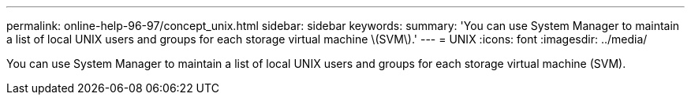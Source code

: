 ---
permalink: online-help-96-97/concept_unix.html
sidebar: sidebar
keywords: 
summary: 'You can use System Manager to maintain a list of local UNIX users and groups for each storage virtual machine \(SVM\).'
---
= UNIX
:icons: font
:imagesdir: ../media/

[.lead]
You can use System Manager to maintain a list of local UNIX users and groups for each storage virtual machine (SVM).
